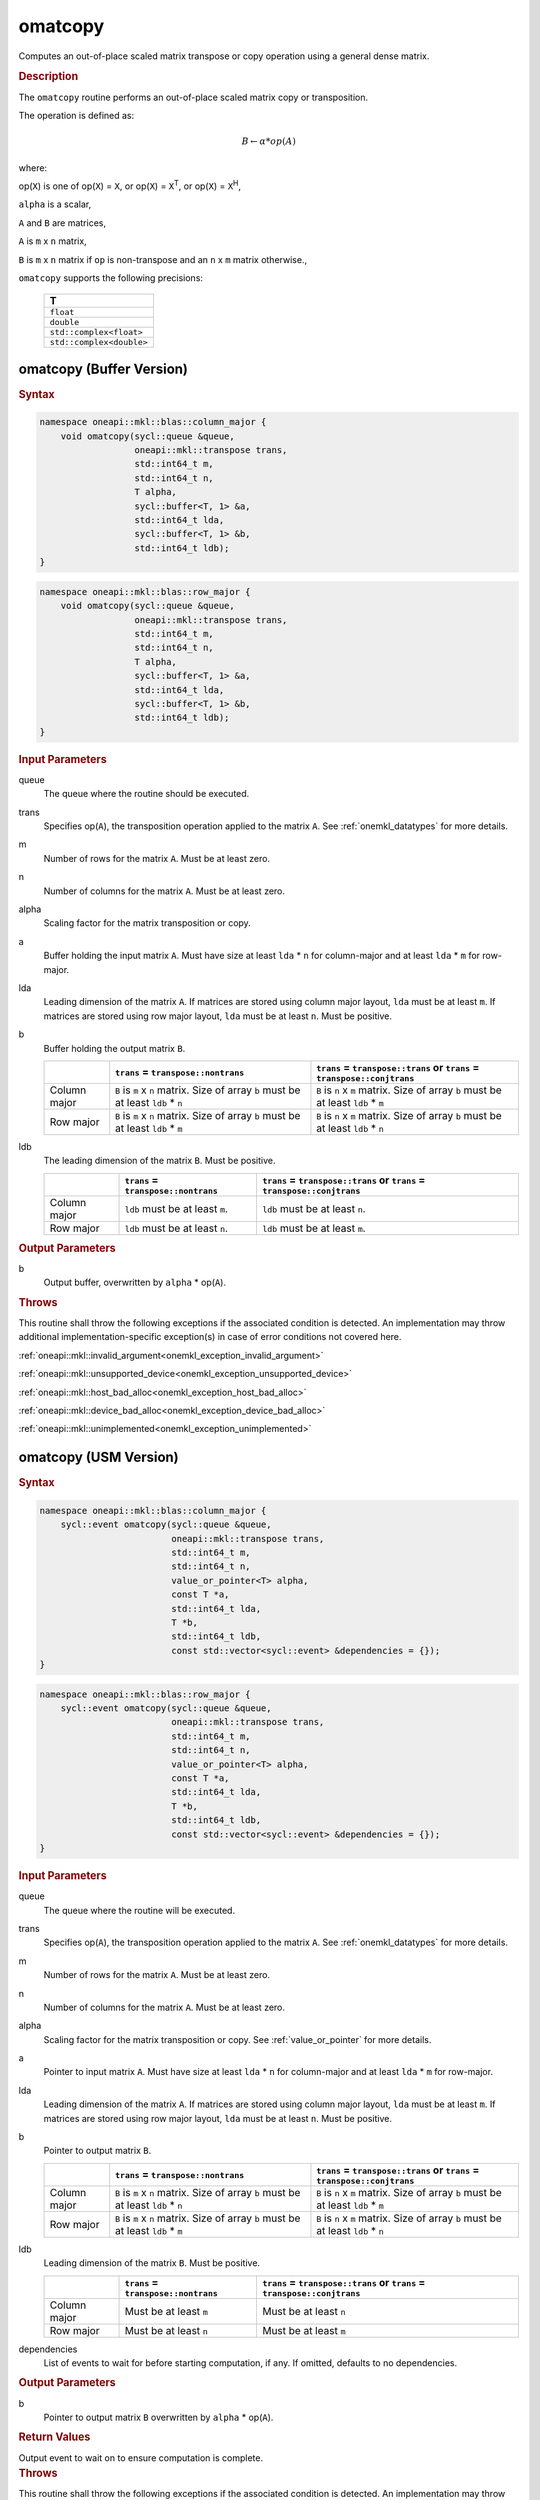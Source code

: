 .. SPDX-FileCopyrightText: 2022 Intel Corporation
..
.. SPDX-License-Identifier: CC-BY-4.0

.. _onemkl_blas_omatcopy:

omatcopy
========

Computes an out-of-place scaled matrix transpose or copy operation
using a general dense matrix.

.. _onemkl_blas_omatcopy_description:

.. rubric:: Description

The ``omatcopy`` routine performs an out-of-place scaled
matrix copy or transposition.

The operation is defined as:

.. math::

      B \leftarrow \alpha * op(A)

where:

op(``X``) is one of op(``X``) = ``X``, or op(``X``) = ``X``\ :sup:`T`, or op(``X``) = ``X``\ :sup:`H`,

``alpha`` is a scalar,

``A`` and  ``B`` are matrices,

``A`` is ``m`` x ``n`` matrix,

``B`` is ``m`` x ``n`` matrix if ``op`` is non-transpose and an ``n`` x ``m`` matrix otherwise.,

``omatcopy`` supports the following precisions:

   .. list-table::
      :header-rows: 1

      * -  T 
      * -  ``float`` 
      * -  ``double`` 
      * -  ``std::complex<float>`` 
      * -  ``std::complex<double>`` 

.. _onemkl_blas_omatcopy_buffer:

omatcopy (Buffer Version)
-------------------------

.. rubric:: Syntax

.. code-block:: cpp

   namespace oneapi::mkl::blas::column_major {
       void omatcopy(sycl::queue &queue,
                     oneapi::mkl::transpose trans,
                     std::int64_t m,
                     std::int64_t n,
                     T alpha,
                     sycl::buffer<T, 1> &a,
                     std::int64_t lda,
                     sycl::buffer<T, 1> &b,
                     std::int64_t ldb);
   }
.. code-block:: cpp

   namespace oneapi::mkl::blas::row_major {
       void omatcopy(sycl::queue &queue,
                     oneapi::mkl::transpose trans,
                     std::int64_t m,
                     std::int64_t n,
                     T alpha,
                     sycl::buffer<T, 1> &a,
                     std::int64_t lda,
                     sycl::buffer<T, 1> &b,
                     std::int64_t ldb);
   }

.. container:: section

   .. rubric:: Input Parameters

   queue
      The queue where the routine should be executed.

   trans
      Specifies op(``A``), the transposition operation applied to the
      matrix ``A``. See :ref:`onemkl_datatypes` for more details.

   m
      Number of rows for the matrix ``A``. Must be at least zero.

   n
      Number of columns for the matrix ``A``. Must be at least zero.

   alpha
      Scaling factor for the matrix transposition or copy.

   a
      Buffer holding the input matrix ``A``. Must have size at least
      ``lda`` * ``n`` for column-major and at least ``lda`` * ``m`` for row-major.

   lda
      Leading dimension of the matrix ``A``. If matrices are stored using
      column major layout, ``lda`` must be at least ``m``. If matrices are
      stored using row major layout, ``lda`` must be at least ``n``. Must be
      positive.

   b
      Buffer holding the output matrix ``B``.

      .. list-table::
         :header-rows: 1
     
         * -
           - ``trans`` = ``transpose::nontrans``
           - ``trans`` = ``transpose::trans`` or ``trans`` = ``transpose::conjtrans``
         * - Column major
           - ``B`` is ``m`` x ``n`` matrix. Size of array ``b`` must be at least ``ldb`` * ``n``
           - ``B`` is ``n`` x ``m`` matrix. Size of array ``b`` must be at least ``ldb`` * ``m``
         * - Row major
           - ``B`` is ``m`` x ``n`` matrix. Size of array ``b`` must be at least ``ldb`` * ``m``
           - ``B`` is ``n`` x ``m`` matrix. Size of array ``b`` must be at least ``ldb`` * ``n``

   ldb
      The leading dimension of the matrix ``B``. Must be positive.

      .. list-table::
         :header-rows: 1

         * -
           - ``trans`` = ``transpose::nontrans``
           - ``trans`` = ``transpose::trans`` or ``trans`` = ``transpose::conjtrans``
         * - Column major
           - ``ldb`` must be at least ``m``.
           - ``ldb`` must be at least ``n``.
         * - Row major
           - ``ldb`` must be at least ``n``.
           - ``ldb`` must be at least ``m``.

.. container:: section

   .. rubric:: Output Parameters

   b
      Output buffer, overwritten by ``alpha`` * op(``A``).

.. container:: section

   .. rubric:: Throws

   This routine shall throw the following exceptions if the associated
   condition is detected. An implementation may throw additional
   implementation-specific exception(s) in case of error conditions
   not covered here.

   :ref:`oneapi::mkl::invalid_argument<onemkl_exception_invalid_argument>`
       
   
   :ref:`oneapi::mkl::unsupported_device<onemkl_exception_unsupported_device>`
       

   :ref:`oneapi::mkl::host_bad_alloc<onemkl_exception_host_bad_alloc>`
       

   :ref:`oneapi::mkl::device_bad_alloc<onemkl_exception_device_bad_alloc>`
       

   :ref:`oneapi::mkl::unimplemented<onemkl_exception_unimplemented>`
      

.. _onemkl_blas_omatcopy_usm:
   
omatcopy (USM Version)
----------------------

.. rubric:: Syntax

.. code-block:: cpp

   namespace oneapi::mkl::blas::column_major {
       sycl::event omatcopy(sycl::queue &queue,
                            oneapi::mkl::transpose trans,
                            std::int64_t m,
                            std::int64_t n,
                            value_or_pointer<T> alpha,
                            const T *a,
                            std::int64_t lda,
                            T *b,
                            std::int64_t ldb,
                            const std::vector<sycl::event> &dependencies = {});
   }
.. code-block:: cpp

   namespace oneapi::mkl::blas::row_major {
       sycl::event omatcopy(sycl::queue &queue,
                            oneapi::mkl::transpose trans,
                            std::int64_t m,
                            std::int64_t n,
                            value_or_pointer<T> alpha,
                            const T *a,
                            std::int64_t lda,
                            T *b,
                            std::int64_t ldb,
                            const std::vector<sycl::event> &dependencies = {});
   }

.. container:: section

   .. rubric:: Input Parameters

   queue
      The queue where the routine will be executed.

   trans
      Specifies op(``A``), the transposition operation applied to the
      matrix ``A``. See :ref:`onemkl_datatypes` for more details.

   m
      Number of rows for the matrix ``A``. Must be at least zero.

   n
      Number of columns for the matrix ``A``. Must be at least zero.

   alpha
      Scaling factor for the matrix transposition or copy. See :ref:`value_or_pointer` for more details.

   a
      Pointer to input matrix ``A``. Must have size at least
      ``lda`` * ``n`` for column-major and at least ``lda`` * ``m`` for row-major.

   lda
      Leading dimension of the matrix ``A``. If matrices are stored using
      column major layout, ``lda`` must be at least ``m``. If matrices are
      stored using row major layout, ``lda`` must be at least ``n``. Must be
      positive.

   b
      Pointer to output matrix ``B``.

      .. list-table::
         :header-rows: 1
     
         * -
           - ``trans`` = ``transpose::nontrans``
           - ``trans`` = ``transpose::trans`` or ``trans`` = ``transpose::conjtrans``
         * - Column major
           - ``B`` is ``m`` x ``n`` matrix. Size of array ``b`` must be at least ``ldb`` * ``n``
           - ``B`` is ``n`` x ``m`` matrix. Size of array ``b`` must be at least ``ldb`` * ``m``
         * - Row major
           - ``B`` is ``m`` x ``n`` matrix. Size of array ``b`` must be at least ``ldb`` * ``m``
           - ``B`` is ``n`` x ``m`` matrix. Size of array ``b`` must be at least ``ldb`` * ``n``

   ldb
      Leading dimension of the matrix ``B``. Must be positive.

      .. list-table::
         :header-rows: 1

         * -
           - ``trans`` = ``transpose::nontrans``
           - ``trans`` = ``transpose::trans`` or ``trans`` = ``transpose::conjtrans``
         * - Column major
           - Must be at least ``m``
           - Must be at least ``n``
         * - Row major
           - Must be at least ``n``
           - Must be at least ``m``

   dependencies
      List of events to wait for before starting computation, if any.
      If omitted, defaults to no dependencies.

.. container:: section

   .. rubric:: Output Parameters

   b
      Pointer to output matrix ``B`` overwritten by ``alpha`` * op(``A``).

.. container:: section
      
   .. rubric:: Return Values

   Output event to wait on to ensure computation is complete.

.. container:: section

   .. rubric:: Throws

   This routine shall throw the following exceptions if the associated
   condition is detected. An implementation may throw additional
   implementation-specific exception(s) in case of error conditions
   not covered here.

   :ref:`oneapi::mkl::invalid_argument<onemkl_exception_invalid_argument>`


   :ref:`oneapi::mkl::unsupported_device<onemkl_exception_unsupported_device>`
       

   :ref:`oneapi::mkl::host_bad_alloc<onemkl_exception_host_bad_alloc>`
       

   :ref:`oneapi::mkl::device_bad_alloc<onemkl_exception_device_bad_alloc>`
       

   :ref:`oneapi::mkl::unimplemented<onemkl_exception_unimplemented>`
      

   **Parent topic:** :ref:`blas-like-extensions`

